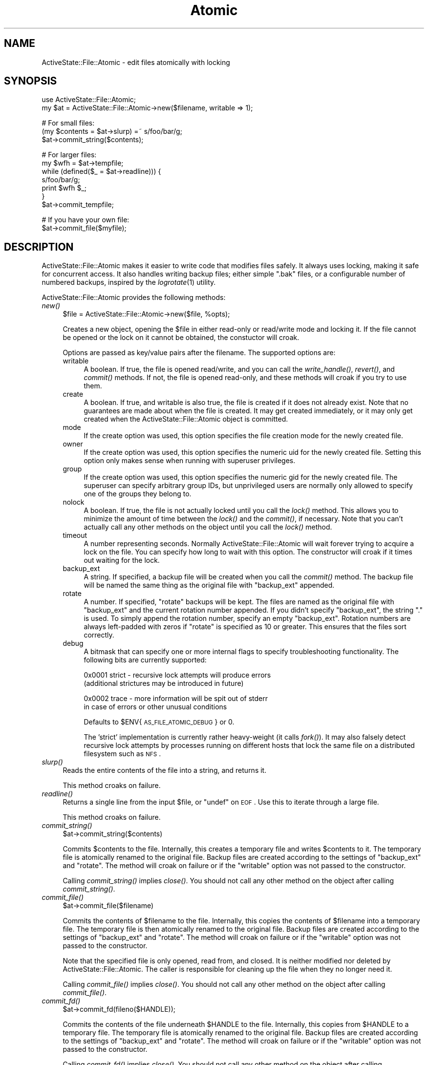 .\" Automatically generated by Pod::Man v1.37, Pod::Parser v1.3
.\"
.\" Standard preamble:
.\" ========================================================================
.de Sh \" Subsection heading
.br
.if t .Sp
.ne 5
.PP
\fB\\$1\fR
.PP
..
.de Sp \" Vertical space (when we can't use .PP)
.if t .sp .5v
.if n .sp
..
.de Vb \" Begin verbatim text
.ft CW
.nf
.ne \\$1
..
.de Ve \" End verbatim text
.ft R
.fi
..
.\" Set up some character translations and predefined strings.  \*(-- will
.\" give an unbreakable dash, \*(PI will give pi, \*(L" will give a left
.\" double quote, and \*(R" will give a right double quote.  | will give a
.\" real vertical bar.  \*(C+ will give a nicer C++.  Capital omega is used to
.\" do unbreakable dashes and therefore won't be available.  \*(C` and \*(C'
.\" expand to `' in nroff, nothing in troff, for use with C<>.
.tr \(*W-|\(bv\*(Tr
.ds C+ C\v'-.1v'\h'-1p'\s-2+\h'-1p'+\s0\v'.1v'\h'-1p'
.ie n \{\
.    ds -- \(*W-
.    ds PI pi
.    if (\n(.H=4u)&(1m=24u) .ds -- \(*W\h'-12u'\(*W\h'-12u'-\" diablo 10 pitch
.    if (\n(.H=4u)&(1m=20u) .ds -- \(*W\h'-12u'\(*W\h'-8u'-\"  diablo 12 pitch
.    ds L" ""
.    ds R" ""
.    ds C` ""
.    ds C' ""
'br\}
.el\{\
.    ds -- \|\(em\|
.    ds PI \(*p
.    ds L" ``
.    ds R" ''
'br\}
.\"
.\" If the F register is turned on, we'll generate index entries on stderr for
.\" titles (.TH), headers (.SH), subsections (.Sh), items (.Ip), and index
.\" entries marked with X<> in POD.  Of course, you'll have to process the
.\" output yourself in some meaningful fashion.
.if \nF \{\
.    de IX
.    tm Index:\\$1\t\\n%\t"\\$2"
..
.    nr % 0
.    rr F
.\}
.\"
.\" For nroff, turn off justification.  Always turn off hyphenation; it makes
.\" way too many mistakes in technical documents.
.hy 0
.if n .na
.\"
.\" Accent mark definitions (@(#)ms.acc 1.5 88/02/08 SMI; from UCB 4.2).
.\" Fear.  Run.  Save yourself.  No user-serviceable parts.
.    \" fudge factors for nroff and troff
.if n \{\
.    ds #H 0
.    ds #V .8m
.    ds #F .3m
.    ds #[ \f1
.    ds #] \fP
.\}
.if t \{\
.    ds #H ((1u-(\\\\n(.fu%2u))*.13m)
.    ds #V .6m
.    ds #F 0
.    ds #[ \&
.    ds #] \&
.\}
.    \" simple accents for nroff and troff
.if n \{\
.    ds ' \&
.    ds ` \&
.    ds ^ \&
.    ds , \&
.    ds ~ ~
.    ds /
.\}
.if t \{\
.    ds ' \\k:\h'-(\\n(.wu*8/10-\*(#H)'\'\h"|\\n:u"
.    ds ` \\k:\h'-(\\n(.wu*8/10-\*(#H)'\`\h'|\\n:u'
.    ds ^ \\k:\h'-(\\n(.wu*10/11-\*(#H)'^\h'|\\n:u'
.    ds , \\k:\h'-(\\n(.wu*8/10)',\h'|\\n:u'
.    ds ~ \\k:\h'-(\\n(.wu-\*(#H-.1m)'~\h'|\\n:u'
.    ds / \\k:\h'-(\\n(.wu*8/10-\*(#H)'\z\(sl\h'|\\n:u'
.\}
.    \" troff and (daisy-wheel) nroff accents
.ds : \\k:\h'-(\\n(.wu*8/10-\*(#H+.1m+\*(#F)'\v'-\*(#V'\z.\h'.2m+\*(#F'.\h'|\\n:u'\v'\*(#V'
.ds 8 \h'\*(#H'\(*b\h'-\*(#H'
.ds o \\k:\h'-(\\n(.wu+\w'\(de'u-\*(#H)/2u'\v'-.3n'\*(#[\z\(de\v'.3n'\h'|\\n:u'\*(#]
.ds d- \h'\*(#H'\(pd\h'-\w'~'u'\v'-.25m'\f2\(hy\fP\v'.25m'\h'-\*(#H'
.ds D- D\\k:\h'-\w'D'u'\v'-.11m'\z\(hy\v'.11m'\h'|\\n:u'
.ds th \*(#[\v'.3m'\s+1I\s-1\v'-.3m'\h'-(\w'I'u*2/3)'\s-1o\s+1\*(#]
.ds Th \*(#[\s+2I\s-2\h'-\w'I'u*3/5'\v'-.3m'o\v'.3m'\*(#]
.ds ae a\h'-(\w'a'u*4/10)'e
.ds Ae A\h'-(\w'A'u*4/10)'E
.    \" corrections for vroff
.if v .ds ~ \\k:\h'-(\\n(.wu*9/10-\*(#H)'\s-2\u~\d\s+2\h'|\\n:u'
.if v .ds ^ \\k:\h'-(\\n(.wu*10/11-\*(#H)'\v'-.4m'^\v'.4m'\h'|\\n:u'
.    \" for low resolution devices (crt and lpr)
.if \n(.H>23 .if \n(.V>19 \
\{\
.    ds : e
.    ds 8 ss
.    ds o a
.    ds d- d\h'-1'\(ga
.    ds D- D\h'-1'\(hy
.    ds th \o'bp'
.    ds Th \o'LP'
.    ds ae ae
.    ds Ae AE
.\}
.rm #[ #] #H #V #F C
.\" ========================================================================
.\"
.IX Title "Atomic 3"
.TH Atomic 3 "2004-07-15" "perl v5.8.7" "User Contributed Perl Documentation"
.SH "NAME"
ActiveState::File::Atomic \- edit files atomically with locking
.SH "SYNOPSIS"
.IX Header "SYNOPSIS"
.Vb 2
\&   use ActiveState::File::Atomic;
\&   my $at = ActiveState::File::Atomic->new($filename, writable => 1);
.Ve
.PP
.Vb 3
\&   # For small files:
\&   (my $contents = $at->slurp) =~ s/foo/bar/g;
\&   $at->commit_string($contents);
.Ve
.PP
.Vb 7
\&   # For larger files:
\&   my $wfh = $at->tempfile;
\&   while (defined($_ = $at->readline))) {
\&       s/foo/bar/g;
\&       print $wfh $_;
\&   }
\&   $at->commit_tempfile;
.Ve
.PP
.Vb 2
\&   # If you have your own file:
\&   $at->commit_file($myfile);
.Ve
.SH "DESCRIPTION"
.IX Header "DESCRIPTION"
ActiveState::File::Atomic makes it easier to write code that modifies files
safely. It always uses locking, making it safe for concurrent access. It also
handles writing backup files; either simple \*(L".bak\*(R" files, or a configurable
number of numbered backups, inspired by the \fIlogrotate\fR\|(1) utility.
.PP
ActiveState::File::Atomic provides the following methods:
.IP "\fInew()\fR" 4
.IX Item "new()"
.Vb 1
\&    $file = ActiveState::File::Atomic->new($file, %opts);
.Ve
.Sp
Creates a new object, opening the \f(CW$file\fR in either read-only or
read/write mode and locking it.  If the file cannot be opened or the
lock on it cannot be obtained, the constuctor will croak.
.Sp
Options are passed as key/value pairs after the filename.  The
supported options are:
.RS 4
.IP "writable" 4
.IX Item "writable"
A boolean. If true, the file is opened read/write, and you can call the
\&\fIwrite_handle()\fR, \fIrevert()\fR, and \fIcommit()\fR methods. If not, the file is opened
read\-only, and these methods will croak if you try to use them.
.IP "create" 4
.IX Item "create"
A boolean. If true, and writable is also true, the file is created if
it does not already exist.  Note that no guarantees are made about
when the file is created.  It may get created immediately, or it may
only get created when the ActiveState::File::Atomic object is committed.
.IP "mode" 4
.IX Item "mode"
If the create option was used, this option specifies the file
creation mode for the newly created file.
.IP "owner" 4
.IX Item "owner"
If the create option was used, this option specifies the numeric uid
for the newly created file.  Setting this option only makes sense
when running with superuser privileges.
.IP "group" 4
.IX Item "group"
If the create option was used, this option specifies the numeric gid
for the newly created file.  The superuser can specify arbitrary
group IDs, but unprivileged users are normally only allowed to
specify one of the groups they belong to.
.IP "nolock" 4
.IX Item "nolock"
A boolean.  If true, the file is not actually locked until you call the
\&\fIlock()\fR method.  This allows you to minimize the amount of time between
the \fIlock()\fR and the \fIcommit()\fR, if necessary.  Note that you can't actually
call any other methods on the object until you call the \fIlock()\fR method.
.IP "timeout" 4
.IX Item "timeout"
A number representing seconds. Normally ActiveState::File::Atomic will
wait forever trying to acquire a lock on the file. You can specify how
long to wait with this option.  The constructor will croak if it times
out waiting for the lock.
.IP "backup_ext" 4
.IX Item "backup_ext"
A string. If specified, a backup file will be created when you call the
\&\fIcommit()\fR method. The backup file will be named the same thing as the
original file with \f(CW\*(C`backup_ext\*(C'\fR appended.
.IP "rotate" 4
.IX Item "rotate"
A number.  If specified, \f(CW\*(C`rotate\*(C'\fR backups will be kept. The files are
named as the original file with \f(CW\*(C`backup_ext\*(C'\fR and the current rotation
number appended. If you didn't specify \f(CW\*(C`backup_ext\*(C'\fR, the string \f(CW\*(C`.\*(C'\fR
is used. To simply append the rotation number, specify an empty
\&\f(CW\*(C`backup_ext\*(C'\fR. Rotation numbers are always left-padded with zeros if
\&\f(CW\*(C`rotate\*(C'\fR is specified as 10 or greater.  This ensures that the files
sort correctly.
.IP "debug" 4
.IX Item "debug"
A bitmask that can specify one or more internal flags to specify
troubleshooting functionality.  The following bits are currently
supported:
.Sp
.Vb 2
\&    0x0001   strict - recursive lock attempts will produce errors
\&             (additional strictures may be introduced in future)
.Ve
.Sp
.Vb 2
\&    0x0002   trace  - more information will be spit out of stderr
\&             in case of errors or other unusual conditions
.Ve
.Sp
Defaults to \f(CW$ENV\fR{\s-1AS_FILE_ATOMIC_DEBUG\s0} or 0.
.Sp
The 'strict' implementation is currently rather heavy-weight
(it calls \fIfork()\fR).  It may also falsely detect recursive lock
attempts by processes running on different hosts that lock the
same file on a distributed filesystem such as \s-1NFS\s0.
.RE
.RS 4
.RE
.IP "\fIslurp()\fR" 4
.IX Item "slurp()"
Reads the entire contents of the file into a string, and returns it.
.Sp
This method croaks on failure.
.IP "\fIreadline()\fR" 4
.IX Item "readline()"
Returns a single line from the input \f(CW$file\fR, or \f(CW\*(C`undef\*(C'\fR on \s-1EOF\s0. Use this to
iterate through a large file.
.Sp
This method croaks on failure.
.IP "\fIcommit_string()\fR" 4
.IX Item "commit_string()"
.Vb 1
\&   $at->commit_string($contents)
.Ve
.Sp
Commits \f(CW$contents\fR to the file. Internally, this creates a temporary file
and writes \f(CW$contents\fR to it. The temporary file is atomically renamed to the
original file. Backup files are created according to the settings of
\&\f(CW\*(C`backup_ext\*(C'\fR and \f(CW\*(C`rotate\*(C'\fR.  The method will croak on failure or if the
\&\f(CW\*(C`writable\*(C'\fR option was not passed to the constructor.
.Sp
Calling \fIcommit_string()\fR implies \fIclose()\fR. You should not call any other method
on the object after calling \fIcommit_string()\fR.
.IP "\fIcommit_file()\fR" 4
.IX Item "commit_file()"
.Vb 1
\&   $at->commit_file($filename)
.Ve
.Sp
Commits the contents of \f(CW$filename\fR to the file. Internally, this copies the
contents of \f(CW$filename\fR into a temporary file. The temporary file is then
atomically renamed to the original file. Backup files are created according to
the settings of \f(CW\*(C`backup_ext\*(C'\fR and \f(CW\*(C`rotate\*(C'\fR.  The method will croak on failure
or if the \f(CW\*(C`writable\*(C'\fR option was not passed to the constructor.
.Sp
Note that the specified file is only opened, read from, and closed.  It is
neither modified nor deleted by ActiveState::File::Atomic.  The caller is
responsible for cleaning up the file when they no longer need it.
.Sp
Calling \fIcommit_file()\fR implies \fIclose()\fR. You should not call any other method
on the object after calling \fIcommit_file()\fR.
.IP "\fIcommit_fd()\fR" 4
.IX Item "commit_fd()"
.Vb 1
\&   $at->commit_fd(fileno($HANDLE));
.Ve
.Sp
Commits the contents of the file underneath \f(CW$HANDLE\fR to the file.
Internally, this copies from \f(CW$HANDLE\fR to a temporary file. The temporary
file is atomically renamed to the original file. Backup files are created
according to the settings of \f(CW\*(C`backup_ext\*(C'\fR and \f(CW\*(C`rotate\*(C'\fR.  The method will
croak on failure or if the \f(CW\*(C`writable\*(C'\fR option was not passed to the
constructor.
.Sp
Calling \fIcommit_fd()\fR implies \fIclose()\fR. You should not call any other method
on the object after calling \fIcommit_fd()\fR.
.IP "\fItempfile()\fR" 4
.IX Item "tempfile()"
.Vb 1
\&   my $wfh = $at->tempfile;
.Ve
.Sp
Returns a writable handle to a temporary file that will be committed
by \fIcommit_tempfile()\fR.  The returned handle is owned by
ActiveState::File::Atomic and should \s-1NOT\s0 be closed by the caller.
.Sp
This method croaks on failure.
.IP "\fIcommit_tempfile()\fR" 4
.IX Item "commit_tempfile()"
Commits the contents of the temporary file.
.Sp
Calling \fIcommit_tempfile()\fR implies \fIclose()\fR. You should not call any other
method on the object after calling \fIcommit_tempfile()\fR.
.IP "\fIclose()\fR" 4
.IX Item "close()"
Reverts any uncommitted changes and unlocks the file. You should not call any
other methods after calling \fIclose()\fR.
.Sp
Normally there is no need to call \fIclose()\fR explicitly since the object
destructor will invoke it when the object goes out of scope.
.Sp
This method can not fail and has no return value.
.SH "COPYRIGHT"
.IX Header "COPYRIGHT"
Copyright (C) 2004, ActiveState Corporation.
All Rights Reserved.
